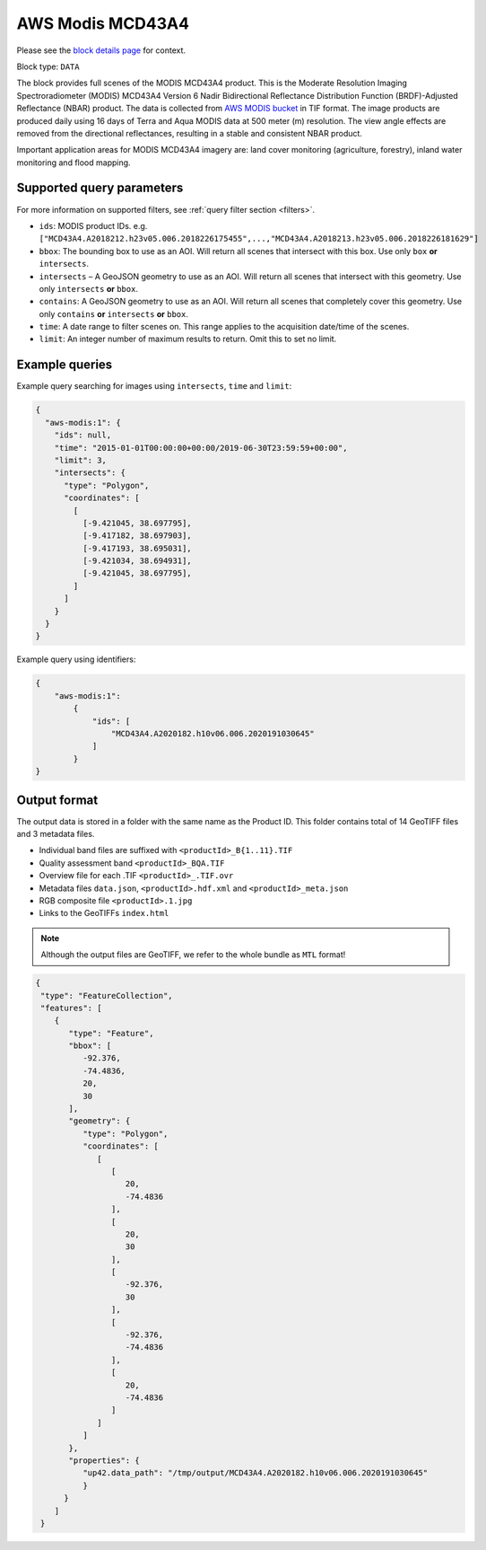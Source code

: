 .. meta::
   :description: UP42 data blocks: AWS Modis MCD43A4 block description
   :keywords: MODIS, USGS, multispectral, full scene, block description, Terra, Aqua, MCD43A4, NBAR

.. _aws-modis-fullscene-block:

AWS Modis MCD43A4
=================
Please see the `block details page <https://marketplace.up42.com/block/98c1acfa-c141-4095-b2e6-acf52d110178>`_ for context.

Block type: ``DATA``

The block provides full scenes of the MODIS MCD43A4 product. This is the Moderate Resolution Imaging Spectroradiometer (MODIS) MCD43A4 Version 6 Nadir Bidirectional
Reflectance Distribution Function (BRDF)-Adjusted Reflectance (NBAR) product. The data is collected from `AWS MODIS bucket <https://registry.opendata.aws/modis-astraea/>`_
in TIF format. The image products are produced daily using 16 days of Terra and Aqua MODIS data at 500 meter (m) resolution. The view angle effects are removed from the directional reflectances,
resulting in a stable and consistent NBAR product.

Important application areas for MODIS MCD43A4 imagery are: land cover monitoring (agriculture, forestry), inland water monitoring and flood mapping.

Supported query parameters
--------------------------

For more information on supported filters, see :ref:`query filter section  <filters>`.

* ``ids``: MODIS product IDs. e.g. ``["MCD43A4.A2018212.h23v05.006.2018226175455",...,"MCD43A4.A2018213.h23v05.006.2018226181629"]``
* ``bbox``: The bounding box to use as an AOI. Will return all scenes that intersect with this box. Use only ``box``
  **or** ``intersects``.
* ``intersects`` – A GeoJSON geometry to use as an AOI. Will return all scenes that intersect with this geometry. Use
  only ``intersects`` **or** ``bbox``.
* ``contains``: A GeoJSON geometry to use as an AOI. Will return all scenes that completely cover this geometry. Use only ``contains``
  **or** ``intersects`` **or** ``bbox``.
* ``time``: A date range to filter scenes on. This range applies to the acquisition date/time of the scenes.
* ``limit``: An integer number of maximum results to return. Omit this to set no limit.


Example queries
---------------

Example query searching for images using ``intersects``, ``time`` and ``limit``:

.. code-block:: javascript

    {
      "aws-modis:1": {
        "ids": null,
        "time": "2015-01-01T00:00:00+00:00/2019-06-30T23:59:59+00:00",
        "limit": 3,
        "intersects": {
          "type": "Polygon",
          "coordinates": [
            [
              [-9.421045, 38.697795],
              [-9.417182, 38.697903],
              [-9.417193, 38.695031],
              [-9.421034, 38.694931],
              [-9.421045, 38.697795],
            ]
          ]
        }
      }
    }

Example query using identifiers:

.. code-block:: javascript

    {
        "aws-modis:1":
            {
                "ids": [
                    "MCD43A4.A2020182.h10v06.006.2020191030645"
                ]
            }
    }

Output format
-------------
The output data is stored in a folder with the same name as the Product ID. This folder contains total of 14 GeoTIFF files and 3 metadata files.

* Individual band files are suffixed with ``<productId>_B{1..11}.TIF``
* Quality assessment band ``<productId>_BQA.TIF``
* Overview file for each .TIF ``<productId>_.TIF.ovr``
* Metadata files ``data.json``, ``<productId>.hdf.xml`` and ``<productId>_meta.json``
* RGB composite file ``<productId>.1.jpg``
* Links to the GeoTIFFs ``index.html``


.. note::
  Although the output files are GeoTIFF, we refer to the whole bundle as ``MTL`` format!

.. code-block:: javascript

      {
       "type": "FeatureCollection",
       "features": [
          {
             "type": "Feature",
             "bbox": [
                -92.376,
                -74.4836,
                20,
                30
             ],
             "geometry": {
                "type": "Polygon",
                "coordinates": [
                   [
                      [
                         20,
                         -74.4836
                      ],
                      [
                         20,
                         30
                      ],
                      [
                         -92.376,
                         30
                      ],
                      [
                         -92.376,
                         -74.4836
                      ],
                      [
                         20,
                         -74.4836
                      ]
                   ]
                ]
             },
             "properties": {
                "up42.data_path": "/tmp/output/MCD43A4.A2020182.h10v06.006.2020191030645"
                }
            }
          ]
       }

